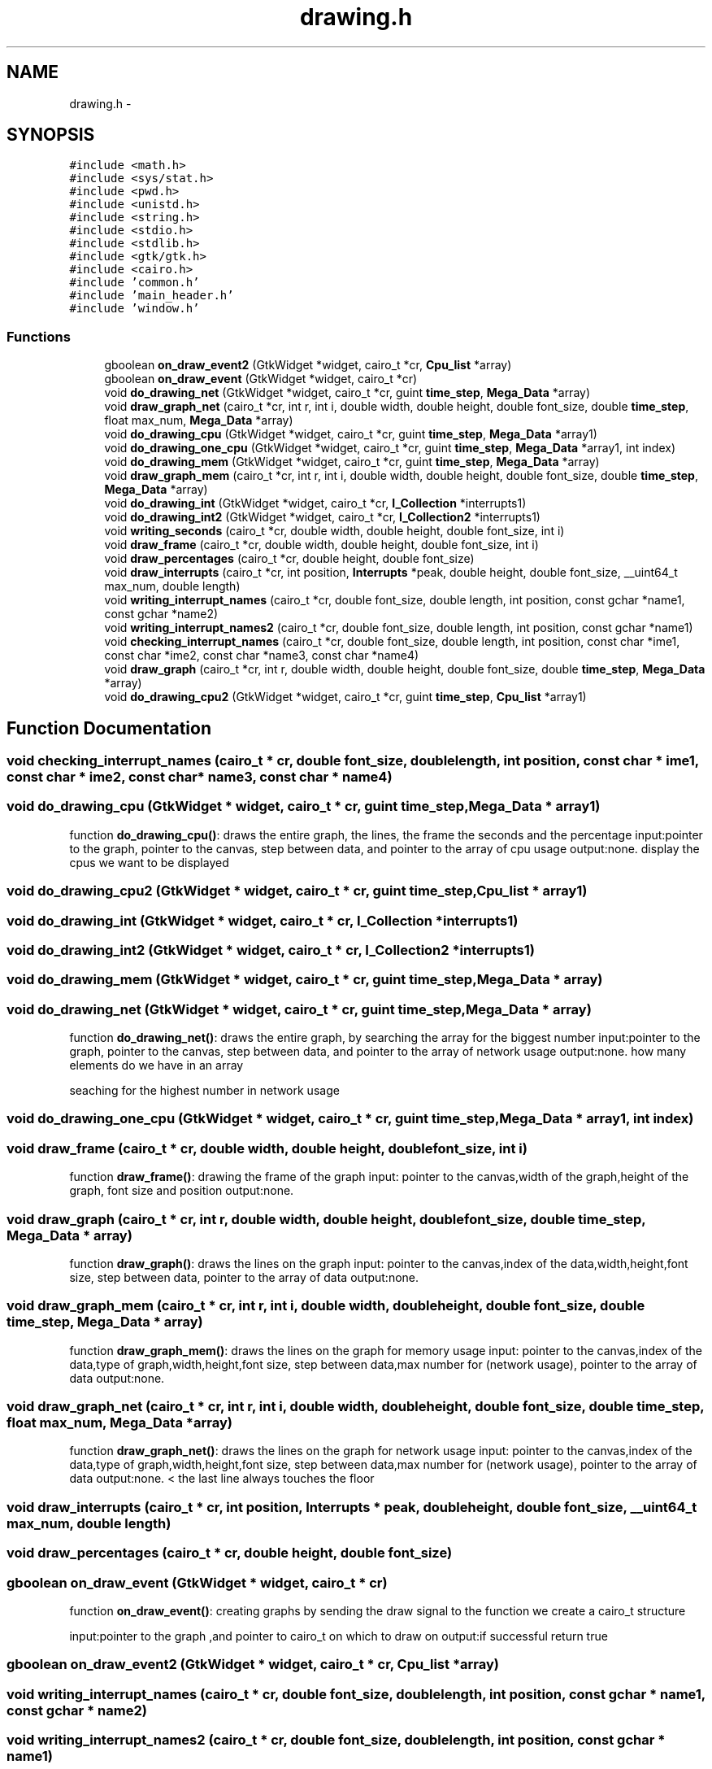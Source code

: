 .TH "drawing.h" 3 "Wed Apr 14 2021" "Version 1.1" "My Project" \" -*- nroff -*-
.ad l
.nh
.SH NAME
drawing.h \- 
.SH SYNOPSIS
.br
.PP
\fC#include <math\&.h>\fP
.br
\fC#include <sys/stat\&.h>\fP
.br
\fC#include <pwd\&.h>\fP
.br
\fC#include <unistd\&.h>\fP
.br
\fC#include <string\&.h>\fP
.br
\fC#include <stdio\&.h>\fP
.br
\fC#include <stdlib\&.h>\fP
.br
\fC#include <gtk/gtk\&.h>\fP
.br
\fC#include <cairo\&.h>\fP
.br
\fC#include 'common\&.h'\fP
.br
\fC#include 'main_header\&.h'\fP
.br
\fC#include 'window\&.h'\fP
.br

.SS "Functions"

.in +1c
.ti -1c
.RI "gboolean \fBon_draw_event2\fP (GtkWidget *widget, cairo_t *cr, \fBCpu_list\fP *array)"
.br
.ti -1c
.RI "gboolean \fBon_draw_event\fP (GtkWidget *widget, cairo_t *cr)"
.br
.ti -1c
.RI "void \fBdo_drawing_net\fP (GtkWidget *widget, cairo_t *cr, guint \fBtime_step\fP, \fBMega_Data\fP *array)"
.br
.ti -1c
.RI "void \fBdraw_graph_net\fP (cairo_t *cr, int r, int i, double width, double height, double font_size, double \fBtime_step\fP, float max_num, \fBMega_Data\fP *array)"
.br
.ti -1c
.RI "void \fBdo_drawing_cpu\fP (GtkWidget *widget, cairo_t *cr, guint \fBtime_step\fP, \fBMega_Data\fP *array1)"
.br
.ti -1c
.RI "void \fBdo_drawing_one_cpu\fP (GtkWidget *widget, cairo_t *cr, guint \fBtime_step\fP, \fBMega_Data\fP *array1, int index)"
.br
.ti -1c
.RI "void \fBdo_drawing_mem\fP (GtkWidget *widget, cairo_t *cr, guint \fBtime_step\fP, \fBMega_Data\fP *array)"
.br
.ti -1c
.RI "void \fBdraw_graph_mem\fP (cairo_t *cr, int r, int i, double width, double height, double font_size, double \fBtime_step\fP, \fBMega_Data\fP *array)"
.br
.ti -1c
.RI "void \fBdo_drawing_int\fP (GtkWidget *widget, cairo_t *cr, \fBI_Collection\fP *interrupts1)"
.br
.ti -1c
.RI "void \fBdo_drawing_int2\fP (GtkWidget *widget, cairo_t *cr, \fBI_Collection2\fP *interrupts1)"
.br
.ti -1c
.RI "void \fBwriting_seconds\fP (cairo_t *cr, double width, double height, double font_size, int i)"
.br
.ti -1c
.RI "void \fBdraw_frame\fP (cairo_t *cr, double width, double height, double font_size, int i)"
.br
.ti -1c
.RI "void \fBdraw_percentages\fP (cairo_t *cr, double height, double font_size)"
.br
.ti -1c
.RI "void \fBdraw_interrupts\fP (cairo_t *cr, int position, \fBInterrupts\fP *peak, double height, double font_size, __uint64_t max_num, double length)"
.br
.ti -1c
.RI "void \fBwriting_interrupt_names\fP (cairo_t *cr, double font_size, double length, int position, const gchar *name1, const gchar *name2)"
.br
.ti -1c
.RI "void \fBwriting_interrupt_names2\fP (cairo_t *cr, double font_size, double length, int position, const gchar *name1)"
.br
.ti -1c
.RI "void \fBchecking_interrupt_names\fP (cairo_t *cr, double font_size, double length, int position, const char *ime1, const char *ime2, const char *name3, const char *name4)"
.br
.ti -1c
.RI "void \fBdraw_graph\fP (cairo_t *cr, int r, double width, double height, double font_size, double \fBtime_step\fP, \fBMega_Data\fP *array)"
.br
.ti -1c
.RI "void \fBdo_drawing_cpu2\fP (GtkWidget *widget, cairo_t *cr, guint \fBtime_step\fP, \fBCpu_list\fP *array1)"
.br
.in -1c
.SH "Function Documentation"
.PP 
.SS "void checking_interrupt_names (cairo_t * cr, double font_size, double length, int position, const char * ime1, const char * ime2, const char * name3, const char * name4)"

.SS "void do_drawing_cpu (GtkWidget * widget, cairo_t * cr, guint time_step, \fBMega_Data\fP * array1)"
function \fBdo_drawing_cpu()\fP: draws the entire graph, the lines, the frame the seconds and the percentage input:pointer to the graph, pointer to the canvas, step between data, and pointer to the array of cpu usage output:none\&. display the cpus we want to be displayed 
.SS "void do_drawing_cpu2 (GtkWidget * widget, cairo_t * cr, guint time_step, \fBCpu_list\fP * array1)"

.SS "void do_drawing_int (GtkWidget * widget, cairo_t * cr, \fBI_Collection\fP * interrupts1)"

.SS "void do_drawing_int2 (GtkWidget * widget, cairo_t * cr, \fBI_Collection2\fP * interrupts1)"

.SS "void do_drawing_mem (GtkWidget * widget, cairo_t * cr, guint time_step, \fBMega_Data\fP * array)"

.SS "void do_drawing_net (GtkWidget * widget, cairo_t * cr, guint time_step, \fBMega_Data\fP * array)"
function \fBdo_drawing_net()\fP: draws the entire graph, by searching the array for the biggest number input:pointer to the graph, pointer to the canvas, step between data, and pointer to the array of network usage output:none\&. how many elements do we have in an array
.PP
seaching for the highest number in network usage 
.SS "void do_drawing_one_cpu (GtkWidget * widget, cairo_t * cr, guint time_step, \fBMega_Data\fP * array1, int index)"

.SS "void draw_frame (cairo_t * cr, double width, double height, double font_size, int i)"
function \fBdraw_frame()\fP: drawing the frame of the graph input: pointer to the canvas,width of the graph,height of the graph, font size and position output:none\&. 
.SS "void draw_graph (cairo_t * cr, int r, double width, double height, double font_size, double time_step, \fBMega_Data\fP * array)"
function \fBdraw_graph()\fP: draws the lines on the graph input: pointer to the canvas,index of the data,width,height,font size, step between data, pointer to the array of data output:none\&. 
.SS "void draw_graph_mem (cairo_t * cr, int r, int i, double width, double height, double font_size, double time_step, \fBMega_Data\fP * array)"
function \fBdraw_graph_mem()\fP: draws the lines on the graph for memory usage input: pointer to the canvas,index of the data,type of graph,width,height,font size, step between data,max number for (network usage), pointer to the array of data output:none\&. 
.SS "void draw_graph_net (cairo_t * cr, int r, int i, double width, double height, double font_size, double time_step, float max_num, \fBMega_Data\fP * array)"
function \fBdraw_graph_net()\fP: draws the lines on the graph for network usage input: pointer to the canvas,index of the data,type of graph,width,height,font size, step between data,max number for (network usage), pointer to the array of data output:none\&. < the last line always touches the floor 
.SS "void draw_interrupts (cairo_t * cr, int position, \fBInterrupts\fP * peak, double height, double font_size, __uint64_t max_num, double length)"

.SS "void draw_percentages (cairo_t * cr, double height, double font_size)"

.SS "gboolean on_draw_event (GtkWidget * widget, cairo_t * cr)"
function \fBon_draw_event()\fP: creating graphs by sending the draw signal to the function we create a cairo_t structure
.PP
input:pointer to the graph ,and pointer to cairo_t on which to draw on output:if successful return true 
.SS "gboolean on_draw_event2 (GtkWidget * widget, cairo_t * cr, \fBCpu_list\fP * array)"

.SS "void writing_interrupt_names (cairo_t * cr, double font_size, double length, int position, const gchar * name1, const gchar * name2)"

.SS "void writing_interrupt_names2 (cairo_t * cr, double font_size, double length, int position, const gchar * name1)"

.SS "void writing_seconds (cairo_t * cr, double width, double height, double font_size, int i)"

.SH "Author"
.PP 
Generated automatically by Doxygen for My Project from the source code\&.
